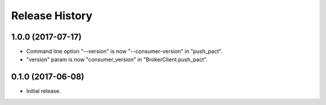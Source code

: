 .. :changelog:

Release History
---------------

1.0.0 (2017-07-17)
++++++++++++++++++

- Command line option "--version" is now "--consumer-version" in "push_pact".
- "version" param is now "consumer_version" in "BrokerClient.push_pact".

0.1.0 (2017-06-08)
++++++++++++++++++

- Initial release.